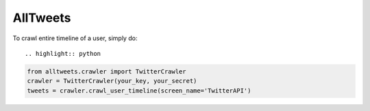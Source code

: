 AllTweets
_________


To crawl entire timeline of a user, simply do::


.. highlight:: python

.. code-block:: python

   from alltweets.crawler import TwitterCrawler
   crawler = TwitterCrawler(your_key, your_secret)
   tweets = crawler.crawl_user_timeline(screen_name='TwitterAPI')

